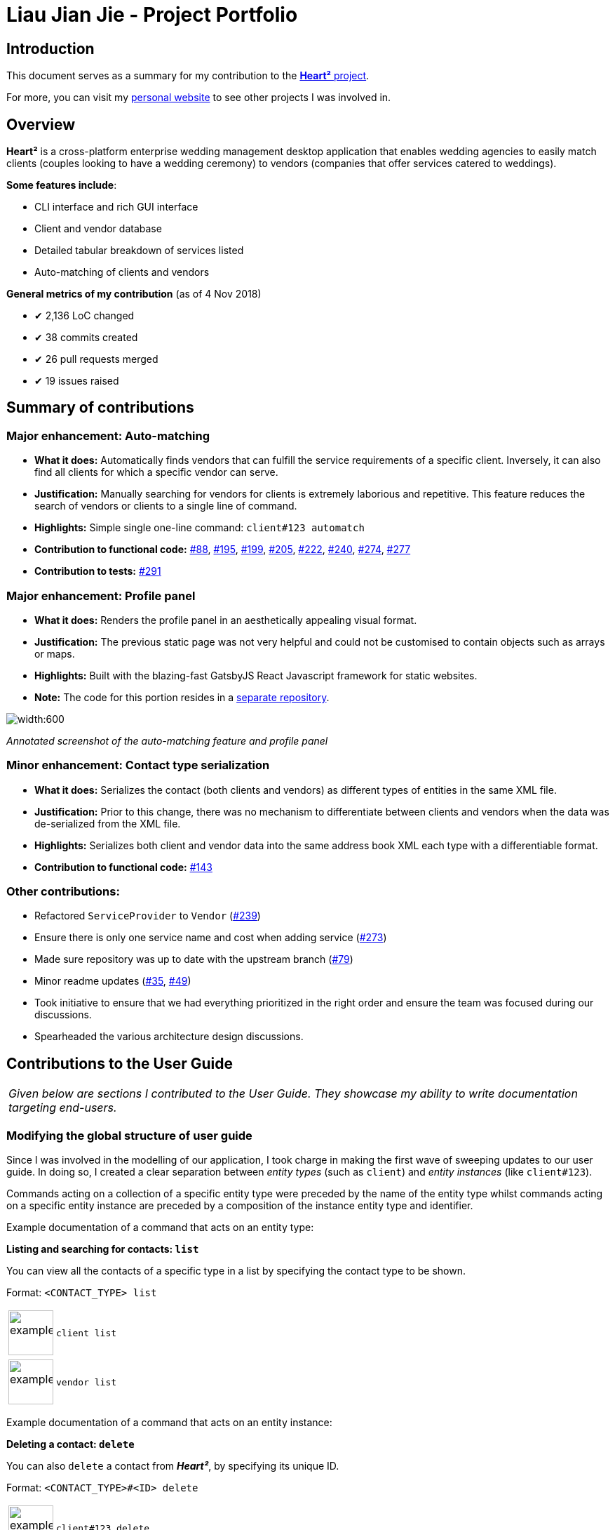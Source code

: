 = Liau Jian Jie - Project Portfolio
:site-section: AboutUs
:imagesDir: ../images
:stylesDir: ../stylesheets

== Introduction

This document serves as a summary for my contribution to the https://github.com/CS2103-AY1819S1-F10-3/main[*Heart²*
project].

For more, you can visit my https://jianjie.co[personal website] to see other projects I was involved in.

== Overview

*Heart²* is a cross-platform enterprise wedding management desktop application that enables wedding agencies to easily
match clients (couples looking to have a wedding ceremony) to vendors (companies that offer services catered to
weddings).

*Some features include*:

* CLI interface and rich GUI interface
* Client and vendor database
* Detailed tabular breakdown of services listed
* Auto-matching of clients and vendors

*General metrics of my contribution* (as of 4 Nov 2018)

* ✔ 2,136 LoC changed
* ✔ 38 commits created
* ✔ 26 pull requests merged
* ✔ 19 issues raised

== Summary of contributions

=== *Major enhancement*: Auto-matching
** *What it does:* Automatically finds vendors that can fulfill the service requirements of a specific client.
Inversely, it can also find all clients for which a specific vendor can serve.
** *Justification:* Manually searching for vendors for clients is extremely laborious and repetitive. This feature
reduces the search of vendors or clients to a single line of command.
** *Highlights:* Simple single one-line command: `client#123 automatch`
** *Contribution to functional code:* https://github.com/CS2103-AY1819S1-F10-3/main/pull/88[#88], https://github.com/CS2103-AY1819S1-F10-3/main/pull/195[#195], https://github.com/CS2103-AY1819S1-F10-3/main/pull/199[#199], https://github.com/CS2103-AY1819S1-F10-3/main/pull/205[#205], https://github.com/CS2103-AY1819S1-F10-3/main/pull/222[#222], https://github.com/CS2103-AY1819S1-F10-3/main/pull/240[#240], https://github.com/CS2103-AY1819S1-F10-3/main/pull/274[#274], https://github.com/CS2103-AY1819S1-F10-3/main/pull/277[#277]
** *Contribution to tests:* https://github.com/CS2103-AY1819S1-F10-3/main/pull/291[#291]

=== *Major enhancement*: Profile panel
** *What it does:* Renders the profile panel in an aesthetically appealing visual format.
** *Justification:* The previous static page was not very helpful and could not be customised to contain objects such as
arrays or maps.
** *Highlights:* Built with the blazing-fast GatsbyJS React Javascript framework for static websites.
** *Note:* The code for this portion resides in a https://github.com/CS2103-AY1819S1-F10-3/profile-site[separate
repository].


image::automatching.png[width:600]
_Annotated screenshot of the auto-matching feature and profile panel_

=== *Minor enhancement*: Contact type serialization
** *What it does:* Serializes the contact (both clients and vendors) as different types of entities in the same XML
file.
** *Justification:* Prior to this change, there was no mechanism to differentiate between clients and vendors when the
data was de-serialized from the XML file.
** *Highlights:* Serializes both client and vendor data into the same address book XML each type with a differentiable
format.
** *Contribution to functional code:* https://github.com/CS2103-AY1819S1-F10-3/main/pull/143[#143]

=== *Other contributions*:
** Refactored `ServiceProvider` to `Vendor` (https://github.com/CS2103-AY1819S1-F10-3/main/pull/239[#239])
** Ensure there is only one service name and cost when adding service (https://github.com/CS2103-AY1819S1-F10-3/main/pull/273[#273])
** Made sure repository was up to date with the upstream branch (https://github.com/CS2103-AY1819S1-F10-3/main/pull/79[#79])
** Minor readme updates (https://github.com/CS2103-AY1819S1-F10-3/main/pull/35[#35], https://github.com/CS2103-AY1819S1-F10-3/main/pull/49[#49])
** Took initiative to ensure that we had everything prioritized in the right order and ensure the team was focused
during our discussions.
** Spearheaded the various architecture design discussions.

== Contributions to the User Guide


|===
|_Given below are sections I contributed to the User Guide. They showcase my ability to write documentation targeting
end-users._
|===

=== Modifying the global structure of user guide

Since I was involved in the modelling of our application, I took charge in making the first wave of sweeping updates to our user guide. In doing so, I created a clear separation between _entity types_ (such as `client`) and _entity instances_ (like `client#123`).

Commands acting on a collection of a specific entity type were preceded by the name of the entity type whilst commands acting on a specific entity instance are preceded by a composition of the instance entity type and identifier.

Example documentation of a command that acts on an entity type:

====
*Listing and searching for contacts: `list`*

You can view all the contacts of a specific type in a list by specifying the contact type to be shown.

Format: `<CONTACT_TYPE> list`

[cols="^,<5a", frame=none]
|=====
|image:exampleimage.png[width="64", role="center"]
|`client list`
|=====

[cols="^,<5a", frame=none]
|=====
|image:exampleimage.png[width="64", role="center"]
|`vendor list`
|=====
====

Example documentation of a command that acts on an entity instance:

====
*Deleting a contact: `delete`*

You can also `delete` a contact from *_Heart²_*, by specifying its unique ID.

Format: `<CONTACT_TYPE>#<ID> delete`

[cols="^,<5a", frame=none]
|=====
|image:exampleimage.png[width="64", role="center"]
|`client#123 delete`
|=====
[cols="^,<5a", frame=none]
|=====
|image:exampleimage.png[width="64", role="center"]
|`vendor#123 delete`
|=====

[TIP]
You can `undo` and `redo` deleting a contact!
====

Pull requests: https://github.com/CS2103-AY1819S1-F10-3/main/pull/30[#30], https://github.com/CS2103-AY1819S1-F10-3/main/pull/64[#64]

=== Documentation for auto-matching

I wrote the entire instructions for using one of the most critial feature of our application--auto-matching.

====
*Automatching for a client: `automatch`*

You can easily find vendors that can fulfil the request services with this command.

Format: `client#<ID> automatch`

[NOTE]
It only shows you the vendors within the budget requirement that fulfils a particular service requirement of the client.

[cols="^,<5a", frame=none]
|=====
|image:exampleimage.png[width="64", role="center"]
|`client#123 automatch`
|=====
====

You can see it https://cs2103-ay1819s1-f10-3.github.io/main/UserGuide.html#automatching-for-a-client-code-automatch-code[in the user guide].

Pull request: https://github.com/CS2103-AY1819S1-F10-3/main/pull/210[#210]

=== Experimenting with icons

Additionally, I have experimented with coloured icons for notes, tips and warnings to provide a consistent visual format when additional content is appended. We eventually decided to remove it because of formatting issues with AsciiDoctor.

====
image:icon-notes.png[width="48"]
image:icon-tips.png[width="48"]
image:icon-danger.png[width="48"]
====

Pull request: https://github.com/CS2103-AY1819S1-F10-3/main/pull/290[#290]

=== Other changes

I have also made some minor tweaks to make the user guide squeaky clean.

Pull requests: https://github.com/CS2103-AY1819S1-F10-3/main/pull/213[#213], https://github.com/CS2103-AY1819S1-F10-3/main/pull/272[#272], https://github.com/CS2103-AY1819S1-F10-3/main/pull/279[#279], https://github.com/CS2103-AY1819S1-F10-3/main/pull/289[#289]

== Contributions to the Developer Guide

|===
|_Given below are sections I contributed to the Developer Guide. They showcase my ability to write technical
documentation and the technical depth of my contributions to the project._
|===

=== Document design decisions for auto-matching

I documented the design decisions behind auto-matching and created a custom graphic to assist in the explanation. Below is an excerpt from the developer guide:

====
*Finding matches between clients and service providers*

The application boasts auto-matching features that reduces the (once-laborious) task of matching service providers a single command.

*High level design*

.High level overview of how auto-matching works
image::auto-matching.png[width:"800"]

1. On invocation, the auto-matching algorithm functionally maps all service requirements from a Client into predicates for performing the first step of filtering the Service Providers.
2. The service providers are then sorted by a fair ranking algorithm to ensure even distribution of jobs between Service Providers.
====

To see more, check it out https://cs2103-ay1819s1-f10-3.github.io/main/DeveloperGuide.html#finding-matches-between-clients-and-service-providers[in the developer guide].

Pull request: https://github.com/CS2103-AY1819S1-F10-3/main/pull/117[#117]

'''

To see more of my works, visit my https://jianjie.co[personal website] to see other projects I worked on.
